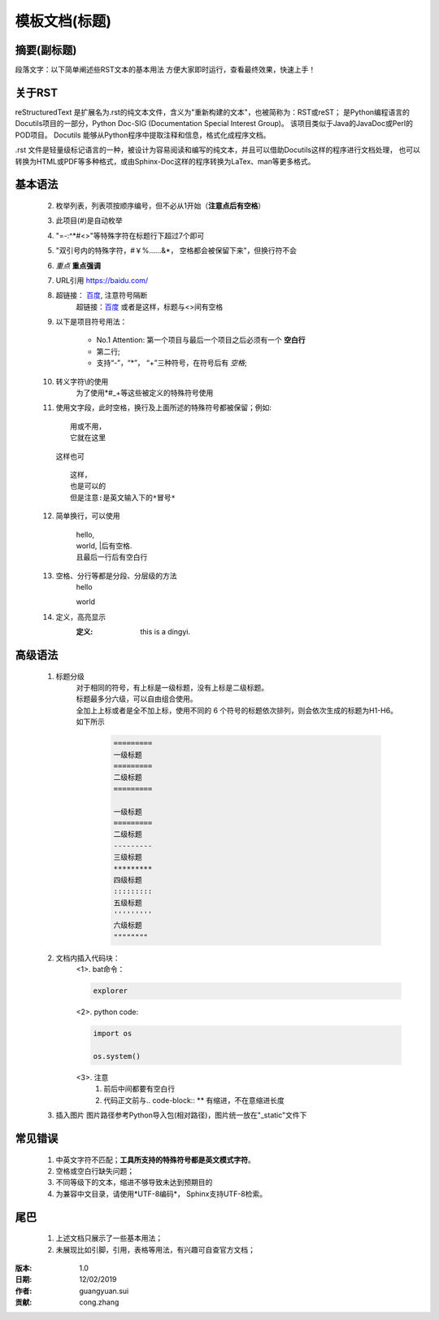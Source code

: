 模板文档(标题)
==================================================

摘要(副标题)
--------------------------------------------------

段落文字：以下简单阐述些RST文本的基本用法
方便大家即时运行，查看最终效果，快速上手！

关于RST
--------------------------------------------------

reStructuredText 是扩展名为.rst的纯文本文件，含义为"重新构建的文本"，也被简称为：RST或reST；
是Python编程语言的Docutils项目的一部分，Python Doc-SIG (Documentation Special Interest Group)。
该项目类似于Java的JavaDoc或Perl的POD项目。
Docutils 能够从Python程序中提取注释和信息，格式化成程序文档。

.rst 文件是轻量级标记语言的一种，被设计为容易阅读和编写的纯文本，并且可以借助Docutils这样的程序进行文档处理，
也可以转换为HTML或PDF等多种格式，或由Sphinx-Doc这样的程序转换为LaTex、man等更多格式。

基本语法
--------------------------------------------------

    2. 枚举列表，列表项按顺序编号，但不必从1开始（**注意点后有空格**）
    #. 此项目(\#)是自动枚举
    #. "=-:^*#<>"等特殊字符在标题行下超过7个即可
    #. "双引号内的特殊字符，#￥%……&*，    空格都会被保留下来"，但换行符不会
    #. *重点*   **重点强调**
    #. URL引用 https://baidu.com/
    #. 超链接： 百度_, 注意符号隔断
        .. _百度: https://baidu.com/

        超链接：`百度 <https://baidu.com/>`_ 或者是这样，标题与<>间有空格
    #. 以下是项目符号用法：

        - No.1 Attention: 第一个项目与最后一个项目之后必须有一个 **空白行**
        - 第二行;
        - 支持“-”，“*”， “+”三种符号，在符号后有 *空格*;
    #. 转义字符\\的使用
        为了使用\*\#\_\+等这些被定义的特殊符号使用
    #. 使用文字段，此时空格，换行及上面所述的特殊符号都被保留；例如::

        用或不用，
        它就在这里

       这样也可
       ::

        这样，
        也是可以的
        但是注意:是英文输入下的*冒号*

    #. 简单换行，可以使用

        | hello,
        | world, \|后有空格.
        | 且最后一行后有空白行

    #. 空格、分行等都是分段、分层级的方法
            hello

            world
    #. 定义，高亮显示
        :定义: this is a dingyi.

高级语法
--------------------------------------------------

    #. 标题分级
        | 对于相同的符号，有上标是一级标题，没有上标是二级标题。
        | 标题最多分六级，可以自由组合使用。
        | 全加上上标或者是全不加上标，使用不同的 6 个符号的标题依次排列，则会依次生成的标题为H1-H6。
        | 如下所示

            .. code-block:: rst

                =========
                一级标题
                =========
                二级标题
                =========

                一级标题
                =========
                二级标题
                ---------
                三级标题
                *********
                四级标题
                :::::::::
                五级标题
                '''''''''
                六级标题
                """"""""

    #. 文档内插入代码块：
        <1>. bat命令：

        .. code-block:: bat

         explorer

        <2>. python code:

        .. code-block:: python

          import os

          os.system()

        <3>. 注意
            1. 前后中间都要有空白行
            2. 代码正文前与.. code-block:: ** 有缩进，不在意缩进长度
    #. 插入图片
       图片路径参考Python导入包(相对路径)，图片统一放在"_static"文件下

     .. image:: _static/images/FrameWork/buildbot/builder.png

常见错误
--------------------------------------------------

    1. 中英文字符不匹配；**工具所支持的特殊符号都是英文模式字符**。
    2. 空格或空白行缺失问题；
    3. 不同等级下的文本，缩进不够导致未达到预期目的
    4. 为兼容中文目录，请使用*UTF-8编码*， Sphinx支持UTF-8检索。

尾巴
--------------------------------------------------

    1. 上述文档只展示了一些基本用法；
    2. 未展现比如引脚，引用，表格等用法，有兴趣可自查官方文档；

:版本: 1.0
:日期: 12/02/2019
:作者: guangyuan.sui
:贡献: cong.zhang
